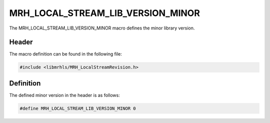 MRH_LOCAL_STREAM_LIB_VERSION_MINOR
==================================
The MRH_LOCAL_STREAM_LIB_VERSION_MINOR macro defines the minor library version.

Header
------
The macro definition can be found in the following file:

.. code-block:: c

    #include <libmrhls/MRH_LocalStreamRevision.h>


Definition
----------
The defined minor version in the header is as follows:

.. code-block:: c

    #define MRH_LOCAL_STREAM_LIB_VERSION_MINOR 0